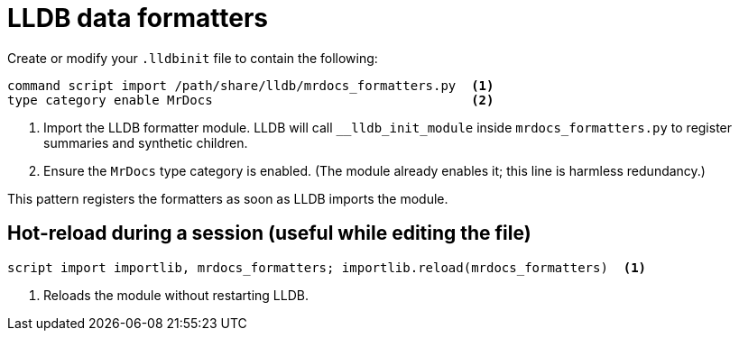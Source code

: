 = LLDB data formatters

Create or modify your `.lldbinit` file to contain the following:

[source,lldb]
----
command script import /path/share/lldb/mrdocs_formatters.py  <1>
type category enable MrDocs                                  <2>
----

<1> Import the LLDB formatter module. LLDB will call `__lldb_init_module` inside `mrdocs_formatters.py` to register summaries and synthetic children.
<2> Ensure the `MrDocs` type category is enabled. (The module already enables it; this line is harmless redundancy.)

This pattern registers the formatters as soon as LLDB imports the module.

== Hot-reload during a session (useful while editing the file)

[source,lldb]
----
script import importlib, mrdocs_formatters; importlib.reload(mrdocs_formatters)  <1>
----

<1> Reloads the module without restarting LLDB.

